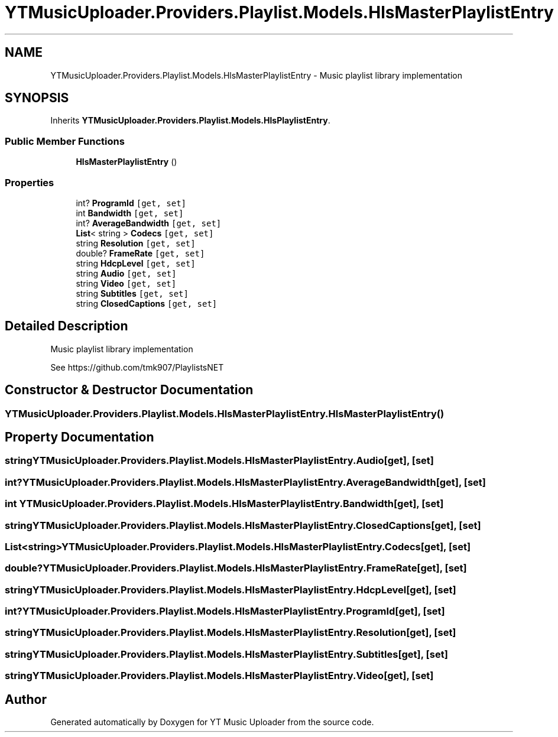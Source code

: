 .TH "YTMusicUploader.Providers.Playlist.Models.HlsMasterPlaylistEntry" 3 "Thu Dec 31 2020" "YT Music Uploader" \" -*- nroff -*-
.ad l
.nh
.SH NAME
YTMusicUploader.Providers.Playlist.Models.HlsMasterPlaylistEntry \- Music playlist library implementation  

.SH SYNOPSIS
.br
.PP
.PP
Inherits \fBYTMusicUploader\&.Providers\&.Playlist\&.Models\&.HlsPlaylistEntry\fP\&.
.SS "Public Member Functions"

.in +1c
.ti -1c
.RI "\fBHlsMasterPlaylistEntry\fP ()"
.br
.in -1c
.SS "Properties"

.in +1c
.ti -1c
.RI "int? \fBProgramId\fP\fC [get, set]\fP"
.br
.ti -1c
.RI "int \fBBandwidth\fP\fC [get, set]\fP"
.br
.ti -1c
.RI "int? \fBAverageBandwidth\fP\fC [get, set]\fP"
.br
.ti -1c
.RI "\fBList\fP< string > \fBCodecs\fP\fC [get, set]\fP"
.br
.ti -1c
.RI "string \fBResolution\fP\fC [get, set]\fP"
.br
.ti -1c
.RI "double? \fBFrameRate\fP\fC [get, set]\fP"
.br
.ti -1c
.RI "string \fBHdcpLevel\fP\fC [get, set]\fP"
.br
.ti -1c
.RI "string \fBAudio\fP\fC [get, set]\fP"
.br
.ti -1c
.RI "string \fBVideo\fP\fC [get, set]\fP"
.br
.ti -1c
.RI "string \fBSubtitles\fP\fC [get, set]\fP"
.br
.ti -1c
.RI "string \fBClosedCaptions\fP\fC [get, set]\fP"
.br
.in -1c
.SH "Detailed Description"
.PP 
Music playlist library implementation 

See https://github.com/tmk907/PlaylistsNET 
.SH "Constructor & Destructor Documentation"
.PP 
.SS "YTMusicUploader\&.Providers\&.Playlist\&.Models\&.HlsMasterPlaylistEntry\&.HlsMasterPlaylistEntry ()"

.SH "Property Documentation"
.PP 
.SS "string YTMusicUploader\&.Providers\&.Playlist\&.Models\&.HlsMasterPlaylistEntry\&.Audio\fC [get]\fP, \fC [set]\fP"

.SS "int? YTMusicUploader\&.Providers\&.Playlist\&.Models\&.HlsMasterPlaylistEntry\&.AverageBandwidth\fC [get]\fP, \fC [set]\fP"

.SS "int YTMusicUploader\&.Providers\&.Playlist\&.Models\&.HlsMasterPlaylistEntry\&.Bandwidth\fC [get]\fP, \fC [set]\fP"

.SS "string YTMusicUploader\&.Providers\&.Playlist\&.Models\&.HlsMasterPlaylistEntry\&.ClosedCaptions\fC [get]\fP, \fC [set]\fP"

.SS "\fBList\fP<string> YTMusicUploader\&.Providers\&.Playlist\&.Models\&.HlsMasterPlaylistEntry\&.Codecs\fC [get]\fP, \fC [set]\fP"

.SS "double? YTMusicUploader\&.Providers\&.Playlist\&.Models\&.HlsMasterPlaylistEntry\&.FrameRate\fC [get]\fP, \fC [set]\fP"

.SS "string YTMusicUploader\&.Providers\&.Playlist\&.Models\&.HlsMasterPlaylistEntry\&.HdcpLevel\fC [get]\fP, \fC [set]\fP"

.SS "int? YTMusicUploader\&.Providers\&.Playlist\&.Models\&.HlsMasterPlaylistEntry\&.ProgramId\fC [get]\fP, \fC [set]\fP"

.SS "string YTMusicUploader\&.Providers\&.Playlist\&.Models\&.HlsMasterPlaylistEntry\&.Resolution\fC [get]\fP, \fC [set]\fP"

.SS "string YTMusicUploader\&.Providers\&.Playlist\&.Models\&.HlsMasterPlaylistEntry\&.Subtitles\fC [get]\fP, \fC [set]\fP"

.SS "string YTMusicUploader\&.Providers\&.Playlist\&.Models\&.HlsMasterPlaylistEntry\&.Video\fC [get]\fP, \fC [set]\fP"


.SH "Author"
.PP 
Generated automatically by Doxygen for YT Music Uploader from the source code\&.
